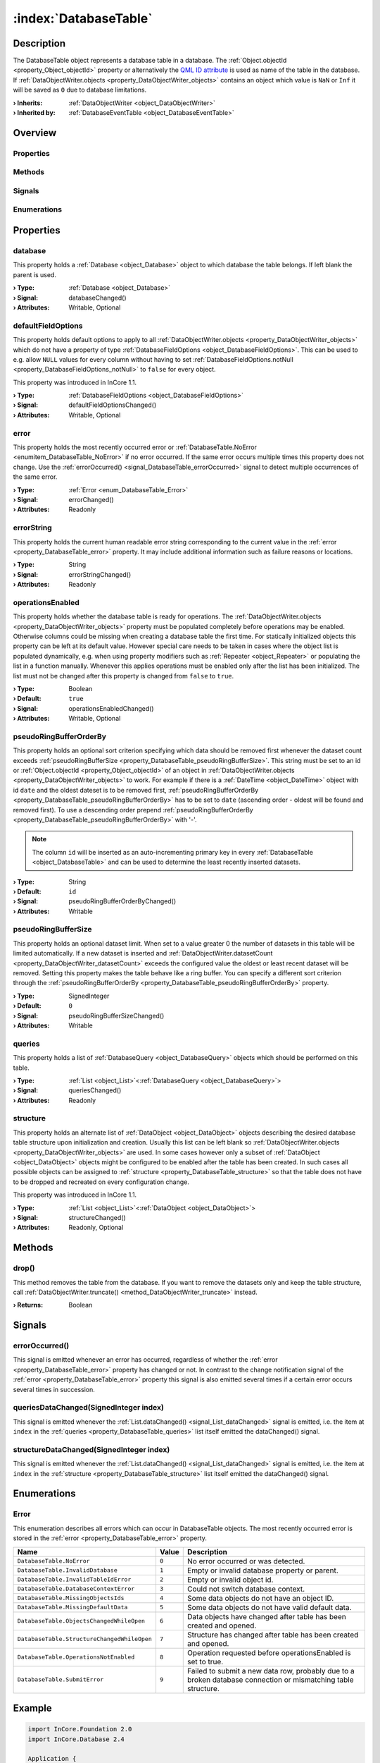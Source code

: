 
.. _object_DatabaseTable:


:index:`DatabaseTable`
----------------------

Description
***********

The DatabaseTable object represents a database table in a database. The :ref:`Object.objectId <property_Object_objectId>` property or alternatively the `QML ID attribute <https://doc.qt.io/qt-5/qtqml-syntax-objectattributes.html#the-id-attribute>`_ is used as name of the table in the database. If :ref:`DataObjectWriter.objects <property_DataObjectWriter_objects>` contains an object which value is ``NaN`` or ``Inf`` it will be saved as ``0`` due to database limitations.

:**› Inherits**: :ref:`DataObjectWriter <object_DataObjectWriter>`
:**› Inherited by**: :ref:`DatabaseEventTable <object_DatabaseEventTable>`

Overview
********

Properties
++++++++++

.. hlist::
  :columns: 3

  * :ref:`database <property_DatabaseTable_database>`
  * :ref:`defaultFieldOptions <property_DatabaseTable_defaultFieldOptions>`
  * :ref:`error <property_DatabaseTable_error>`
  * :ref:`errorString <property_DatabaseTable_errorString>`
  * :ref:`operationsEnabled <property_DatabaseTable_operationsEnabled>`
  * :ref:`pseudoRingBufferOrderBy <property_DatabaseTable_pseudoRingBufferOrderBy>`
  * :ref:`pseudoRingBufferSize <property_DatabaseTable_pseudoRingBufferSize>`
  * :ref:`queries <property_DatabaseTable_queries>`
  * :ref:`structure <property_DatabaseTable_structure>`
  * :ref:`DataObjectWriter.datasetCount <property_DataObjectWriter_datasetCount>`
  * :ref:`DataObjectWriter.objects <property_DataObjectWriter_objects>`
  * :ref:`DataObjectWriter.running <property_DataObjectWriter_running>`
  * :ref:`DataObjectWriter.submitInterval <property_DataObjectWriter_submitInterval>`
  * :ref:`DataObjectWriter.submitMode <property_DataObjectWriter_submitMode>`
  * :ref:`Object.objectId <property_Object_objectId>`
  * :ref:`Object.parent <property_Object_parent>`

Methods
+++++++

.. hlist::
  :columns: 2

  * :ref:`drop() <method_DatabaseTable_drop>`
  * :ref:`DataObjectWriter.close() <method_DataObjectWriter_close>`
  * :ref:`DataObjectWriter.open() <method_DataObjectWriter_open>`
  * :ref:`DataObjectWriter.submit() <method_DataObjectWriter_submit>`
  * :ref:`DataObjectWriter.sync() <method_DataObjectWriter_sync>`
  * :ref:`DataObjectWriter.truncate() <method_DataObjectWriter_truncate>`
  * :ref:`Object.deserializeProperties() <method_Object_deserializeProperties>`
  * :ref:`Object.fromJson() <method_Object_fromJson>`
  * :ref:`Object.toJson() <method_Object_toJson>`

Signals
+++++++

.. hlist::
  :columns: 1

  * :ref:`errorOccurred() <signal_DatabaseTable_errorOccurred>`
  * :ref:`queriesDataChanged() <signal_DatabaseTable_queriesDataChanged>`
  * :ref:`structureDataChanged() <signal_DatabaseTable_structureDataChanged>`
  * :ref:`DataObjectWriter.objectsDataChanged() <signal_DataObjectWriter_objectsDataChanged>`
  * :ref:`DataObjectWriter.submitted() <signal_DataObjectWriter_submitted>`
  * :ref:`DataObjectWriter.truncated() <signal_DataObjectWriter_truncated>`
  * :ref:`Object.completed() <signal_Object_completed>`

Enumerations
++++++++++++

.. hlist::
  :columns: 1

  * :ref:`Error <enum_DatabaseTable_Error>`
  * :ref:`DataObjectWriter.SubmitMode <enum_DataObjectWriter_SubmitMode>`



Properties
**********


.. _property_DatabaseTable_database:

.. _signal_DatabaseTable_databaseChanged:

.. index::
   single: database

database
++++++++

This property holds a :ref:`Database <object_Database>` object to which database the table belongs. If left blank the parent is used.

:**› Type**: :ref:`Database <object_Database>`
:**› Signal**: databaseChanged()
:**› Attributes**: Writable, Optional


.. _property_DatabaseTable_defaultFieldOptions:

.. _signal_DatabaseTable_defaultFieldOptionsChanged:

.. index::
   single: defaultFieldOptions

defaultFieldOptions
+++++++++++++++++++

This property holds default options to apply to all :ref:`DataObjectWriter.objects <property_DataObjectWriter_objects>` which do not have a property of type :ref:`DatabaseFieldOptions <object_DatabaseFieldOptions>`. This can be used to e.g. allow ``NULL`` values for every column without having to set :ref:`DatabaseFieldOptions.notNull <property_DatabaseFieldOptions_notNull>` to ``false`` for every object.

This property was introduced in InCore 1.1.

:**› Type**: :ref:`DatabaseFieldOptions <object_DatabaseFieldOptions>`
:**› Signal**: defaultFieldOptionsChanged()
:**› Attributes**: Writable, Optional


.. _property_DatabaseTable_error:

.. _signal_DatabaseTable_errorChanged:

.. index::
   single: error

error
+++++

This property holds the most recently occurred error or :ref:`DatabaseTable.NoError <enumitem_DatabaseTable_NoError>` if no error occurred. If the same error occurs multiple times this property does not change. Use the :ref:`errorOccurred() <signal_DatabaseTable_errorOccurred>` signal to detect multiple occurrences of the same error.

:**› Type**: :ref:`Error <enum_DatabaseTable_Error>`
:**› Signal**: errorChanged()
:**› Attributes**: Readonly


.. _property_DatabaseTable_errorString:

.. _signal_DatabaseTable_errorStringChanged:

.. index::
   single: errorString

errorString
+++++++++++

This property holds the current human readable error string corresponding to the current value in the :ref:`error <property_DatabaseTable_error>` property. It may include additional information such as failure reasons or locations.

:**› Type**: String
:**› Signal**: errorStringChanged()
:**› Attributes**: Readonly


.. _property_DatabaseTable_operationsEnabled:

.. _signal_DatabaseTable_operationsEnabledChanged:

.. index::
   single: operationsEnabled

operationsEnabled
+++++++++++++++++

This property holds whether the database table is ready for operations. The :ref:`DataObjectWriter.objects <property_DataObjectWriter_objects>` property must be populated completely before operations may be enabled. Otherwise columns could be missing when creating a database table the first time. For statically initialized objects this property can be left at its default value. However special care needs to be taken in cases where the object list is populated dynamically, e.g. when using property modifiers such as :ref:`Repeater <object_Repeater>` or populating the list in a function manually. Whenever this applies operations must be enabled only after the list has been initialized. The list must not be changed after this property is changed from ``false`` to ``true``.

:**› Type**: Boolean
:**› Default**: ``true``
:**› Signal**: operationsEnabledChanged()
:**› Attributes**: Writable, Optional


.. _property_DatabaseTable_pseudoRingBufferOrderBy:

.. _signal_DatabaseTable_pseudoRingBufferOrderByChanged:

.. index::
   single: pseudoRingBufferOrderBy

pseudoRingBufferOrderBy
+++++++++++++++++++++++

This property holds an optional sort criterion specifying which data should be removed first whenever the dataset count exceeds :ref:`pseudoRingBufferSize <property_DatabaseTable_pseudoRingBufferSize>`. This string must be set to an id or :ref:`Object.objectId <property_Object_objectId>` of an object in :ref:`DataObjectWriter.objects <property_DataObjectWriter_objects>` to work. For example if there is a :ref:`DateTime <object_DateTime>` object with id ``date`` and the oldest dateset is to be removed first, :ref:`pseudoRingBufferOrderBy <property_DatabaseTable_pseudoRingBufferOrderBy>` has to be set to ``date`` (ascending order - oldest will be found and removed first). To use a descending order prepend :ref:`pseudoRingBufferOrderBy <property_DatabaseTable_pseudoRingBufferOrderBy>` with '-'.

.. note:: The column ``id`` will be inserted as an auto-incrementing primary key in every :ref:`DatabaseTable <object_DatabaseTable>` and can be used to determine the least recently inserted datasets.

:**› Type**: String
:**› Default**: ``id``
:**› Signal**: pseudoRingBufferOrderByChanged()
:**› Attributes**: Writable


.. _property_DatabaseTable_pseudoRingBufferSize:

.. _signal_DatabaseTable_pseudoRingBufferSizeChanged:

.. index::
   single: pseudoRingBufferSize

pseudoRingBufferSize
++++++++++++++++++++

This property holds an optional dataset limit. When set to a value greater 0 the number of datasets in this table will be limited automatically. If a new dataset is inserted and :ref:`DataObjectWriter.datasetCount <property_DataObjectWriter_datasetCount>` exceeds the configured value the oldest or least recent dataset will be removed. Setting this property makes the table behave like a ring buffer. You can specify a different sort criterion through the :ref:`pseudoRingBufferOrderBy <property_DatabaseTable_pseudoRingBufferOrderBy>` property.

:**› Type**: SignedInteger
:**› Default**: ``0``
:**› Signal**: pseudoRingBufferSizeChanged()
:**› Attributes**: Writable


.. _property_DatabaseTable_queries:

.. _signal_DatabaseTable_queriesChanged:

.. index::
   single: queries

queries
+++++++

This property holds a list of :ref:`DatabaseQuery <object_DatabaseQuery>` objects which should be performed on this table.

:**› Type**: :ref:`List <object_List>`\<:ref:`DatabaseQuery <object_DatabaseQuery>`>
:**› Signal**: queriesChanged()
:**› Attributes**: Readonly


.. _property_DatabaseTable_structure:

.. _signal_DatabaseTable_structureChanged:

.. index::
   single: structure

structure
+++++++++

This property holds an alternate list of :ref:`DataObject <object_DataObject>` objects describing the desired database table structure upon initialization and creation. Usually this list can be left blank so :ref:`DataObjectWriter.objects <property_DataObjectWriter_objects>` are used. In some cases however only a subset of :ref:`DataObject <object_DataObject>` objects might be configured to be enabled after the table has been created. In such cases all possible objects can be assigned to :ref:`structure <property_DatabaseTable_structure>` so that the table does not have to be dropped and recreated on every configuration change.

This property was introduced in InCore 1.1.

:**› Type**: :ref:`List <object_List>`\<:ref:`DataObject <object_DataObject>`>
:**› Signal**: structureChanged()
:**› Attributes**: Readonly, Optional

Methods
*******


.. _method_DatabaseTable_drop:

.. index::
   single: drop

drop()
++++++

This method removes the table from the database. If you want to remove the datasets only and keep the table structure, call :ref:`DataObjectWriter.truncate() <method_DataObjectWriter_truncate>` instead.

:**› Returns**: Boolean


Signals
*******


.. _signal_DatabaseTable_errorOccurred:

.. index::
   single: errorOccurred

errorOccurred()
+++++++++++++++

This signal is emitted whenever an error has occurred, regardless of whether the :ref:`error <property_DatabaseTable_error>` property has changed or not. In contrast to the change notification signal of the :ref:`error <property_DatabaseTable_error>` property this signal is also emitted several times if a certain error occurs several times in succession.



.. _signal_DatabaseTable_queriesDataChanged:

.. index::
   single: queriesDataChanged

queriesDataChanged(SignedInteger index)
+++++++++++++++++++++++++++++++++++++++

This signal is emitted whenever the :ref:`List.dataChanged() <signal_List_dataChanged>` signal is emitted, i.e. the item at ``index`` in the :ref:`queries <property_DatabaseTable_queries>` list itself emitted the dataChanged() signal.



.. _signal_DatabaseTable_structureDataChanged:

.. index::
   single: structureDataChanged

structureDataChanged(SignedInteger index)
+++++++++++++++++++++++++++++++++++++++++

This signal is emitted whenever the :ref:`List.dataChanged() <signal_List_dataChanged>` signal is emitted, i.e. the item at ``index`` in the :ref:`structure <property_DatabaseTable_structure>` list itself emitted the dataChanged() signal.


Enumerations
************


.. _enum_DatabaseTable_Error:

.. index::
   single: Error

Error
+++++

This enumeration describes all errors which can occur in DatabaseTable objects. The most recently occurred error is stored in the :ref:`error <property_DatabaseTable_error>` property.

.. index::
   single: DatabaseTable.NoError
.. index::
   single: DatabaseTable.InvalidDatabase
.. index::
   single: DatabaseTable.InvalidTableIdError
.. index::
   single: DatabaseTable.DatabaseContextError
.. index::
   single: DatabaseTable.MissingObjectsIds
.. index::
   single: DatabaseTable.MissingDefaultData
.. index::
   single: DatabaseTable.ObjectsChangedWhileOpen
.. index::
   single: DatabaseTable.StructureChangedWhileOpen
.. index::
   single: DatabaseTable.OperationsNotEnabled
.. index::
   single: DatabaseTable.SubmitError
.. list-table::
  :widths: auto
  :header-rows: 1

  * - Name
    - Value
    - Description

      .. _enumitem_DatabaseTable_NoError:
  * - ``DatabaseTable.NoError``
    - ``0``
    - No error occurred or was detected.

      .. _enumitem_DatabaseTable_InvalidDatabase:
  * - ``DatabaseTable.InvalidDatabase``
    - ``1``
    - Empty or invalid database property or parent.

      .. _enumitem_DatabaseTable_InvalidTableIdError:
  * - ``DatabaseTable.InvalidTableIdError``
    - ``2``
    - Empty or invalid object id.

      .. _enumitem_DatabaseTable_DatabaseContextError:
  * - ``DatabaseTable.DatabaseContextError``
    - ``3``
    - Could not switch database context.

      .. _enumitem_DatabaseTable_MissingObjectsIds:
  * - ``DatabaseTable.MissingObjectsIds``
    - ``4``
    - Some data objects do not have an object ID.

      .. _enumitem_DatabaseTable_MissingDefaultData:
  * - ``DatabaseTable.MissingDefaultData``
    - ``5``
    - Some data objects do not have valid default data.

      .. _enumitem_DatabaseTable_ObjectsChangedWhileOpen:
  * - ``DatabaseTable.ObjectsChangedWhileOpen``
    - ``6``
    - Data objects have changed after table has been created and opened.

      .. _enumitem_DatabaseTable_StructureChangedWhileOpen:
  * - ``DatabaseTable.StructureChangedWhileOpen``
    - ``7``
    - Structure has changed after table has been created and opened.

      .. _enumitem_DatabaseTable_OperationsNotEnabled:
  * - ``DatabaseTable.OperationsNotEnabled``
    - ``8``
    - Operation requested before operationsEnabled is set to true.

      .. _enumitem_DatabaseTable_SubmitError:
  * - ``DatabaseTable.SubmitError``
    - ``9``
    - Failed to submit a new data row, probably due to a broken database connection or mismatching table structure.


.. _example_DatabaseTable:


Example
*******

.. code-block:: qml

    import InCore.Foundation 2.0
    import InCore.Database 2.4
    
    Application {
    
        LocalDatabase {
            id: exampleDatabase
    
            DatabaseTable {
                id: exampleTable
    
                submitInterval: 1000
                submitMode: DatabaseTable.SubmitPeriodically
                // save only 1000 datasets in the database
                pseudoRingBufferSize: 1000
                // order by date - delete oldest dataset first
                pseudoRingBufferOrderBy: "date"
    
                // objects to store
                DateTime { id: date }
                Measurement { id: sensor1; data: 1 }
                Measurement { id: sensor2; data: 2 }
                Measurement { id: sensor3; data: 123 }
    
                queries: [
                    DatabaseQuery {
                        // objects to query
                        objects: [sensor1, sensor2, sensor3]
                        orderBy: [sensor3]
    
                        // only get 15 values from start on
                        limitPos: 0
                        limitLength: 15
                        onResultsChanged: {
                            // use a local variable
                            // this will only trigger execute once and store the result in r
                            var r = results
                            // read the data
                            for(var i = 0; i < r.length; i++)
                                console.log("S1, S2, S3:", r[i].sensor1, r[i].sensor2, r[i].sensor3)
                        }
    
                        Polling on results { interval: 10000 }
                    },
    
                    DatabaseQuery {
                        // query only sensor3 data
                        objects: [sensor3]
                        // sort by sensor3 descending, then sensor2 ascending
                        orderByNames: ["-sensor3", "sensor2"]
    
                        // only get 10 values descending
                        limitPos: 0
                        limitLength: 10
                    }
                ]
            }
        }
    }
    